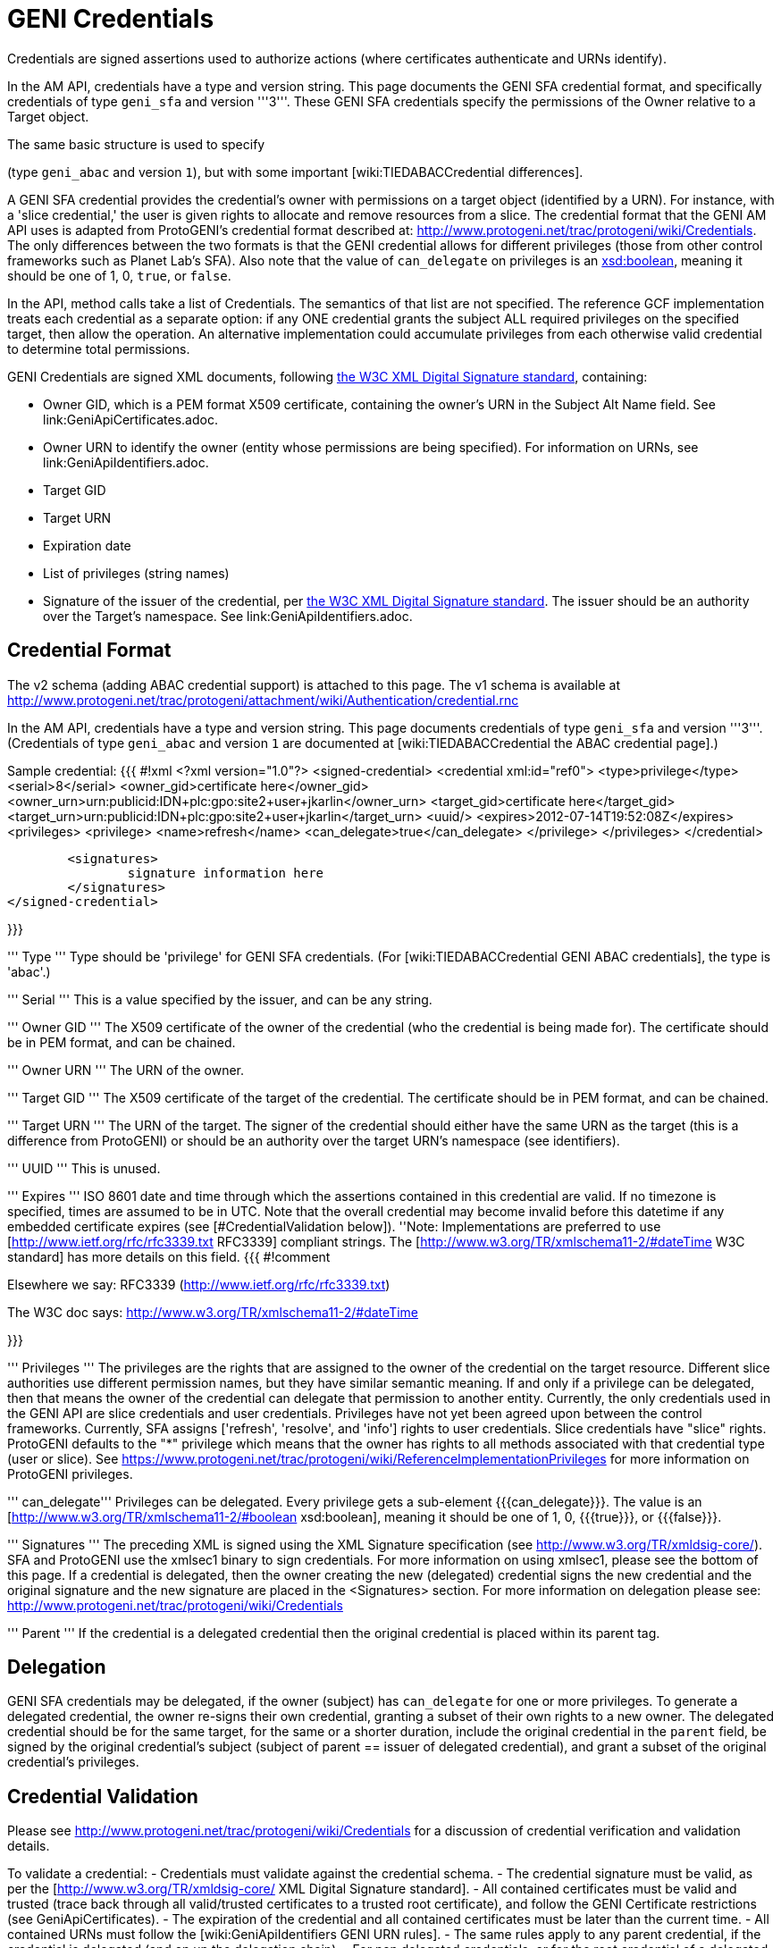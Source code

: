 = GENI Credentials =

Credentials are signed assertions used to authorize actions (where
certificates authenticate and URNs identify).

In the AM API, credentials have a type and version string. This page
documents the GENI SFA credential format, and specifically credentials
of type `geni_sfa` and version '''3'''. These GENI SFA credentials
specify the permissions of the Owner relative to a Target object.

The same basic structure is used to specify
[wiki:TIEDABACCredential GENI ABAC credentials]
(type `geni_abac` and version `1`), but with some important
[wiki:TIEDABACCredential differences].

A GENI SFA credential provides the credential's owner with permissions
on a target object (identified by a URN).  For instance, with a
'slice credential,' the user is given rights to allocate and remove
resources from a slice.  The credential format that the GENI AM API
uses is adapted from ProtoGENI's credential format described
at: http://www.protogeni.net/trac/protogeni/wiki/Credentials.
The only differences between the two formats is that the GENI credential
allows for different privileges (those from other control frameworks
such as Planet Lab's SFA). Also note that the value of `can_delegate`
on privileges is an
http://www.w3.org/TR/xmlschema11-2/#boolean[xsd:boolean], meaning
it should be one of 1, 0, `true`, or `false`.

In the API, method calls take a list of Credentials. The semantics
of that list are not specified. The reference GCF implementation
treats each credential as a separate option: if any ONE credential
grants the subject ALL required privileges on the specified target,
then allow the operation. An alternative implementation could
accumulate privileges from each otherwise valid credential to
determine total permissions.

GENI Credentials are signed XML documents, following
http://www.w3.org/TR/xmldsig-core/[the W3C XML Digital Signature standard],
containing:

* Owner GID, which is a PEM format X509 certificate, containing the
  owner's URN in the Subject Alt Name field. See link:GeniApiCertificates.adoc.
* Owner URN to identify the owner (entity whose permissions are being
  specified). For information on URNs, see link:GeniApiIdentifiers.adoc.
* Target GID
* Target URN
* Expiration date
* List of privileges (string names)
* Signature of the issuer of the credential, per
  http://www.w3.org/TR/xmldsig-core/[the W3C XML Digital Signature standard].
  The issuer should be an authority over the Target's namespace.
  See link:GeniApiIdentifiers.adoc.

== Credential Format  ==

The v2 schema (adding ABAC credential support) is attached to this page. The v1 schema is available at http://www.protogeni.net/trac/protogeni/attachment/wiki/Authentication/credential.rnc

In the AM API, credentials have a type and version string. This page documents credentials of type `geni_sfa` and version '''3'''. (Credentials of type `geni_abac` and version `1` are documented at [wiki:TIEDABACCredential the ABAC credential page].)

Sample credential:
{{{
#!xml
<?xml version="1.0"?>
<signed-credential>
	<credential xml:id="ref0">
		<type>privilege</type>
		<serial>8</serial>
		<owner_gid>certificate here</owner_gid>
		<owner_urn>urn:publicid:IDN+plc:gpo:site2+user+jkarlin</owner_urn>
		<target_gid>certificate here</target_gid>
		<target_urn>urn:publicid:IDN+plc:gpo:site2+user+jkarlin</target_urn>
		<uuid/>
		<expires>2012-07-14T19:52:08Z</expires>
		<privileges>
			<privilege>
				<name>refresh</name>
				<can_delegate>true</can_delegate>
			</privilege>
		</privileges>
	</credential>

	<signatures>
		signature information here
	</signatures>
</signed-credential>


}}}

''' Type '''
Type should be 'privilege' for GENI SFA credentials. (For [wiki:TIEDABACCredential GENI ABAC credentials], the type is 'abac'.)

''' Serial '''
This is a value specified by the issuer, and can be any string.

''' Owner GID '''
The X509 certificate of the owner of the credential (who the credential is being made for).  The certificate should be in PEM format, and can be chained.

''' Owner URN '''
The URN of the owner.

''' Target GID '''
The X509 certificate of the target of the credential.  The certificate should be in PEM format, and can be chained.

''' Target URN '''
The URN of the target.  The signer of the credential should either have the same URN as the target (this is a difference from ProtoGENI) or should be an authority over the target URN's namespace (see identifiers).

''' UUID '''
This is unused.

''' Expires '''
ISO 8601 date and time through which the assertions contained in this credential are valid. If no timezone is specified, times are assumed to be in UTC. Note that the overall credential may become invalid before this datetime if any embedded certificate expires (see [#CredentialValidation below]).
''Note: Implementations are preferred to use [http://www.ietf.org/rfc/rfc3339.txt RFC3339] compliant strings. The [http://www.w3.org/TR/xmlschema11-2/#dateTime W3C standard] has more details on this field.
{{{
#!comment

Elsewhere we say:
RFC3339 (http://www.ietf.org/rfc/rfc3339.txt)

The W3C doc says: http://www.w3.org/TR/xmlschema11-2/#dateTime

}}}

''' Privileges '''
The privileges are the rights that are assigned to the owner of the credential on the target resource. Different slice authorities use different permission names, but they have similar semantic meaning.  If and only if a privilege can be delegated, then that means the owner of the credential can delegate that permission to another entity.  Currently, the only credentials used in the GENI API are slice credentials and user credentials.  Privileges have not yet been agreed upon between the control frameworks.  Currently, SFA assigns ['refresh', 'resolve', and 'info'] rights to user credentials.    Slice credentials have "slice" rights.  ProtoGENI defaults to the "*" privilege which means that the owner has rights to all methods associated with that credential type (user or slice).  See https://www.protogeni.net/trac/protogeni/wiki/ReferenceImplementationPrivileges for more information on ProtoGENI privileges.

''' can_delegate'''
Privileges can be delegated. Every privilege gets a sub-element {{{can_delegate}}}. The value is an [http://www.w3.org/TR/xmlschema11-2/#boolean xsd:boolean], meaning it should be one of 1, 0, {{{true}}}, or {{{false}}}.

''' Signatures '''
The preceding XML is signed using the XML Signature specification (see http://www.w3.org/TR/xmldsig-core/).   SFA and ProtoGENI use the xmlsec1 binary to sign credentials.  For more information on using xmlsec1, please see the bottom of this page.  If a credential is delegated, then the owner creating the new (delegated) credential signs the new credential and the original signature and the new signature are placed in the <Signatures> section.   For more information on delegation please see: http://www.protogeni.net/trac/protogeni/wiki/Credentials

''' Parent '''
If the credential is a delegated credential then the original credential is placed within its parent tag.

== Delegation ==
GENI SFA credentials may be delegated, if the owner (subject) has `can_delegate` for one or more privileges. To generate a delegated credential, the owner re-signs their own credential, granting a subset of their own rights to a new owner. The delegated credential should be for the same target, for the same or a shorter duration, include the original credential in the `parent` field, be signed by the original credential's subject (subject of parent == issuer of delegated credential), and grant a subset of the original credential's privileges.

== Credential Validation ==

Please see http://www.protogeni.net/trac/protogeni/wiki/Credentials for a discussion of credential verification and validation details.

To validate a credential:
 - Credentials must validate against the credential schema.
 - The credential signature must be valid, as per the [http://www.w3.org/TR/xmldsig-core/ XML Digital Signature standard].
 - All contained certificates must be valid and trusted (trace back through all valid/trusted certificates to a trusted root certificate), and follow the GENI Certificate restrictions (see GeniApiCertificates).
 - The expiration of the credential and all contained certificates must be later than the current time.
 - All contained URNs must follow the [wiki:GeniApiIdentifiers GENI URN rules].
 - The same rules apply to any parent credential, if the credential is delegated (and on up the delegation chain).
 - For non delegated credentials, or for the root credential of a delegated credential (all the way back up any delegation chain), the signer must have authority over the target. Specifically, the credential issuer must have a URN indicating it is of type `authority`, and it must be the `toplevelauthority` or a parent authority of the authority named in the credential's target URN. See the [wiki:GeniApiIdentifiers URN rules page] for details about authorities.
 - For delegated credentials, the signer of the credential must be the subject (owner) of the parent credential), until you get to the root credential (no parent), in which case the above rule applies.

== Format Change History ==

AM API v3 standardized some additional elements of credentials and certificates. The new requirements with AM API v3 are documented on this page, and known as "geni_sfa v3". This section defines the changes from the old format, now known as `geni_sfa` version `2`.

'''Note''': AM API v3 added requirements on [wiki:GeniApiIdentifiers URNs] and [wiki:GeniApiCertificates certificates], as well as credentials. A credential is only `geni_sfa` version `3` if all contained certificates and URNs are AM API v3 compliant. Experimenters with existing certificates that are not AM API v3 compliant will only get `geni_sfa` version `2` credentials, unless they first get a new user certificate. As a result, most aggregates should accept both `geni_sfa` version `3` and version `2` credentials.

The full set of changes proposed and accepted is documented here: http://groups.geni.net/geni/wiki/GAPI_AM_API_V3_DELTAS#Adopted:ChangeSetK:Standardizecertificatesandcredentials

In summary, these changes standardize elements of certificates (used in credentials), and the structure of URNs (including user and slice URNs, used in credentials).

Certificate changes for geni_sfa v3 credentials:
 - The Subject Alternative Name field must include 3 pieces of information: URN, UUID, and Email.
  - v2 credentials could legally includes all 3 of these, but were not required to do so.
  - Entries are comma separated ('{{{, }}}'), and may be in any order.
  - 1: The URN identifier, following GENI URN standards as described here: http://groups.geni.net/geni/wiki/GeniApiIdentifiers
   - The URN is identifiable by looking for the entry beginning "{{{URI:urn:publicid:IDN}}}", for example: {{{URI:urn:publicid:IDN+emulab.net+user+stoller}}}.
  - 2: A UUID, providing a unique ID for the entity.
   - The UUID must be used with the URN to fully identify the slice or user. UUID alone should not be accepted. This ensures that the authority certifying the slice or user is always identified when referring to the slice or user.
   - In the hexadecimal digit string format given in [http://www.ietf.org/rfc/rfc4122.txt RFC 4122]
   - The UUID is identified with this prefix: "{{{URI:urn:uuid}}}" (as specified by RFC4122), for example: {{{URI:urn:uuid:33178d77-a930-40b1-9469-3aae08755743}}}.
   - The `COPY` tag is not supported.
  - 3: The email address is an [http://tools.ietf.org/html/rfc2822#section-3.4.1 RFC2822] compliant and working address for contacting the subject of the certificate (experimenter, authority administrator, or slice owner).
   - The email entry is identified by the prefix "{{{email:}}}", for example: {{{email:smith@example.com}}}
   - The `COPY` tag is not supported.
   - Note that the slice and user email addresses are addresses for contacting the responsible party - the slice owner or creator and the user. These may be aliases.

Certificate elements standardized (but not necessarily changed) for `geni_sfa` version `3` credentials:
 - {{{Version}}} shall be properly marked: 3
 - {{{serialNum}}} is required to be unique within the certificate authority: each newly issued certificate must have a unique serial number.
 - The Distinguished Name should include a human readable identifier, for both subject and issuer. Details are not specified.
 - Only authority certificates (but all authorities that issue certificates) shall be marked {{{CA:TRUE}}} in the x509 v3 basic constraints; Slices and users shall be marked {{{FALSE}}}.
 - Recommendation: Authorities are encouraged but not required to include a URL where more information about the subject is available (eg slice authority registry URL). That URL may be included in a certificate extension, in the DN, or in the subjectAltName.

Slice URNs are now standardized (not a change):
 - Slice URN format: {{{urn:publicid:IDN+<SA name>+slice+<slice name>}}}
 - Slice names are <=19 characters, only alphanumeric plus hyphen (no hyphen in first character): {{{'^[a-zA-Z0-9][-a-zA-Z0-9]\{0,18\}$'}}}
 - Aggregates are required to accept any compliant slice name and URN.

User URNs are now standardized (not a change):
 - User URNs (which contain the authority name and the username) are required to be temporally and globally unique.
 - Usernames are case-insensitive internally, though they may be case-sensitive in display.
  - EG {{{JohnSmth}}} as a display name is {{{johnsmth}}} internally, and there cannot also be a user {{{JOHNSMTH}}}.
 - Usernames are limited to 8 characters.
 - Usernames should begin with a letter and be alphanumeric or underscores - no hyphen or '.': ({{{'^[a-zA-Z][\w]\{1,8\}$'}}}).

== Development Experience ==

For sample python code to validate GENI credentials, see http://git.planet-lab.org/?p=sfa.git;a=tree;f=sfa/trust;hb=HEAD, or the [http://trac.gpolab.bbn.com/gcf/ GCF package], under `gcf/src/sfa/trust`.

[http://www.aleksey.com/xmlsec/ XMLSEC] is the standard library for for signing, encrypting, and validating XML digital signatures. For Java libraries, see the [http://santuario.apache.org/index.html Apache Santuario] library.

The xmlsec1 binary (installed as part of the xmlsec library) will take an XML file that has a signature template appended to it and an xml:id attribute, and sign the portion of the XML document designated by the same xml:id using the provided key.  The signature is placed within the appended signature template.    Discussion of installation and usage is provided below

On fedora 8, yum install xmlsec1 xmlsec1-openssl-devel xmlsec1-devel

If you get errors about unimplemented features when you run 'xmlsec1 --encrypt blah' instead of errors about unable to find file blah, then you need to install more libraries until it's happy.


The signature template is the following (replace "ref0" with the xml:id if your XML section that is signed):

{{{
#!xml
<Signature xml:id="Sig_ref0" xmlns="http://www.w3.org/2000/09/xmldsig#">
    <SignedInfo>
      <CanonicalizationMethod Algorithm="http://www.w3.org/TR/2001/REC-xml-c14n-20010315"/>
      <SignatureMethod Algorithm="http://www.w3.org/2000/09/xmldsig#rsa-sha1"/>
      <Reference URI="#ref0">
      <Transforms>
        <Transform Algorithm="http://www.w3.org/2000/09/xmldsig#enveloped-signature" />
      </Transforms>
      <DigestMethod Algorithm="http://www.w3.org/2000/09/xmldsig#sha1"/>
      <DigestValue></DigestValue>
      </Reference>
    </SignedInfo>
    <SignatureValue />
      <KeyInfo>
        <X509Data>
          <X509SubjectName/>
          <X509IssuerSerial/>
          <X509Certificate/>
        </X509Data>
      <KeyValue />
      </KeyInfo>
    </Signature>

}}}


This is a command to sign and verify an XML file with a signature appendage

{{{
xmlsec1 sign --node-id "Sig_ref1" --privkey-pem ~/.sfi/jkarlin.pkey,~/.sfi/jkarlin.cert template.xml > signed_template.xml
}}}

{{{
xmlsec1 verify --node-id "Sig_ref1" --trusted-pem intermediate_ca_cert --trusted-pem root_ca_cert signed.xml
}}}

It seems that you can't chain the certificates passed to trusted-pem, it chokes on it.  Instead you have to list each cert individually.
